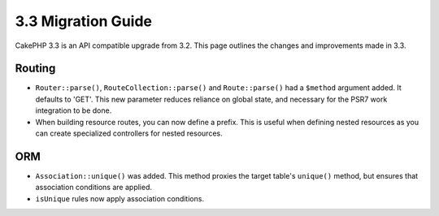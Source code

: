 3.3 Migration Guide
###################

CakePHP 3.3 is an API compatible upgrade from 3.2. This page outlines the
changes and improvements made in 3.3.

Routing
=======

- ``Router::parse()``, ``RouteCollection::parse()`` and ``Route::parse()`` had
  a ``$method`` argument added. It defaults to 'GET'. This new parameter reduces
  reliance on global state, and necessary for the PSR7 work integration to be done.
- When building resource routes, you can now define a prefix. This is useful
  when defining nested resources as you can create specialized controllers for
  nested resources.

ORM
===

- ``Association::unique()`` was added. This method proxies the target table's
  ``unique()`` method, but ensures that association conditions are applied.
- ``isUnique`` rules now apply association conditions.

